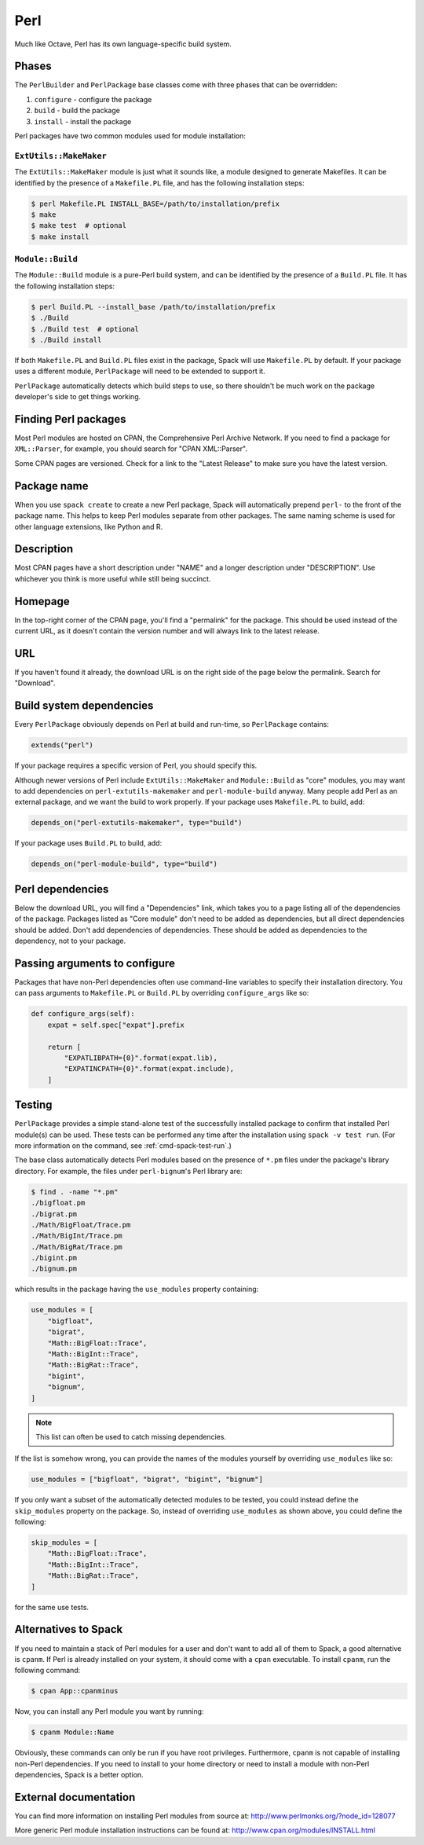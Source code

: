 .. Copyright Spack Project Developers. See COPYRIGHT file for details.

   SPDX-License-Identifier: (Apache-2.0 OR MIT)

.. meta::
   :description lang=en:
      A guide to using the Perl build system in Spack for installing Perl modules.

.. _perlpackage:

------
Perl
------

Much like Octave, Perl has its own language-specific
build system.

^^^^^^
Phases
^^^^^^

The ``PerlBuilder`` and ``PerlPackage`` base classes come with three phases that can be overridden:

#. ``configure`` - configure the package
#. ``build`` - build the package
#. ``install`` - install the package

Perl packages have two common modules used for module installation:

"""""""""""""""""""""""
``ExtUtils::MakeMaker``
"""""""""""""""""""""""

The ``ExtUtils::MakeMaker`` module is just what it sounds like, a module
designed to generate Makefiles. It can be identified by the presence of
a ``Makefile.PL`` file, and has the following installation steps:

.. code-block:: console

   $ perl Makefile.PL INSTALL_BASE=/path/to/installation/prefix
   $ make
   $ make test  # optional
   $ make install


"""""""""""""""""
``Module::Build``
"""""""""""""""""

The ``Module::Build`` module is a pure-Perl build system, and can be
identified by the presence of a ``Build.PL`` file. It has the following
installation steps:

.. code-block:: console

   $ perl Build.PL --install_base /path/to/installation/prefix
   $ ./Build
   $ ./Build test  # optional
   $ ./Build install


If both ``Makefile.PL`` and ``Build.PL`` files exist in the package,
Spack will use ``Makefile.PL`` by default. If your package uses a
different module, ``PerlPackage`` will need to be extended to support
it.

``PerlPackage`` automatically detects which build steps to use, so there
shouldn't be much work on the package developer's side to get things
working.

^^^^^^^^^^^^^^^^^^^^^
Finding Perl packages
^^^^^^^^^^^^^^^^^^^^^

Most Perl modules are hosted on CPAN, the Comprehensive Perl Archive
Network. If you need to find a package for ``XML::Parser``, for example,
you should search for "CPAN XML::Parser".

Some CPAN pages are versioned. Check for a link to the
"Latest Release" to make sure you have the latest version.

^^^^^^^^^^^^
Package name
^^^^^^^^^^^^

When you use ``spack create`` to create a new Perl package, Spack will
automatically prepend ``perl-`` to the front of the package name. This
helps to keep Perl modules separate from other packages. The same
naming scheme is used for other language extensions, like Python and R.

^^^^^^^^^^^
Description
^^^^^^^^^^^

Most CPAN pages have a short description under "NAME" and a longer
description under "DESCRIPTION". Use whichever you think is more
useful while still being succinct.

^^^^^^^^
Homepage
^^^^^^^^

In the top-right corner of the CPAN page, you'll find a "permalink"
for the package. This should be used instead of the current URL, as
it doesn't contain the version number and will always link to the
latest release.

^^^^^^
URL
^^^^^^

If you haven't found it already, the download URL is on the right
side of the page below the permalink. Search for "Download".

^^^^^^^^^^^^^^^^^^^^^^^^^
Build system dependencies
^^^^^^^^^^^^^^^^^^^^^^^^^

Every ``PerlPackage`` obviously depends on Perl at build and run-time,
so ``PerlPackage`` contains:

.. code-block:: python

   extends("perl")


If your package requires a specific version of Perl, you should
specify this.

Although newer versions of Perl include ``ExtUtils::MakeMaker`` and
``Module::Build`` as "core" modules, you may want to add dependencies
on ``perl-extutils-makemaker`` and ``perl-module-build`` anyway. Many
people add Perl as an external package, and we want the build to work
properly. If your package uses ``Makefile.PL`` to build, add:

.. code-block:: python

   depends_on("perl-extutils-makemaker", type="build")


If your package uses ``Build.PL`` to build, add:

.. code-block:: python

   depends_on("perl-module-build", type="build")


^^^^^^^^^^^^^^^^^
Perl dependencies
^^^^^^^^^^^^^^^^^

Below the download URL, you will find a "Dependencies" link, which
takes you to a page listing all of the dependencies of the package.
Packages listed as "Core module" don't need to be added as dependencies,
but all direct dependencies should be added. Don't add dependencies of
dependencies. These should be added as dependencies to the dependency,
not to your package.

^^^^^^^^^^^^^^^^^^^^^^^^^^^^^^
Passing arguments to configure
^^^^^^^^^^^^^^^^^^^^^^^^^^^^^^

Packages that have non-Perl dependencies often use command-line
variables to specify their installation directory. You can pass
arguments to ``Makefile.PL`` or ``Build.PL`` by overriding
``configure_args`` like so:

.. code-block:: python

   def configure_args(self):
       expat = self.spec["expat"].prefix

       return [
           "EXPATLIBPATH={0}".format(expat.lib),
           "EXPATINCPATH={0}".format(expat.include),
       ]


^^^^^^^
Testing
^^^^^^^

``PerlPackage`` provides a simple stand-alone test of the successfully
installed package to confirm that installed Perl module(s) can be used.
These tests can be performed any time after the installation using
``spack -v test run``. (For more information on the command, see 
:ref:`cmd-spack-test-run`.)

The base class automatically detects Perl modules based on the presence
of ``*.pm`` files under the package's library directory. For example,
the files under ``perl-bignum``'s Perl library are:

.. code-block:: console

   $ find . -name "*.pm"
   ./bigfloat.pm
   ./bigrat.pm
   ./Math/BigFloat/Trace.pm
   ./Math/BigInt/Trace.pm
   ./Math/BigRat/Trace.pm
   ./bigint.pm
   ./bignum.pm


which results in the package having the ``use_modules`` property containing:

.. code-block:: python

   use_modules = [
       "bigfloat",
       "bigrat",
       "Math::BigFloat::Trace",
       "Math::BigInt::Trace",
       "Math::BigRat::Trace",
       "bigint",
       "bignum",
   ]

.. note::

   This list can often be used to catch missing dependencies.

If the list is somehow wrong, you can provide the names of the modules
yourself by overriding ``use_modules`` like so:

.. code-block:: python

   use_modules = ["bigfloat", "bigrat", "bigint", "bignum"]

If you only want a subset of the automatically detected modules to be
tested, you could instead define the ``skip_modules`` property on the
package. So, instead of overriding ``use_modules`` as shown above, you
could define the following:

.. code-block:: python

   skip_modules = [
       "Math::BigFloat::Trace",
       "Math::BigInt::Trace",
       "Math::BigRat::Trace",
   ]

for the same use tests.

^^^^^^^^^^^^^^^^^^^^^
Alternatives to Spack
^^^^^^^^^^^^^^^^^^^^^

If you need to maintain a stack of Perl modules for a user and don't
want to add all of them to Spack, a good alternative is ``cpanm``.
If Perl is already installed on your system, it should come with a
``cpan`` executable. To install ``cpanm``, run the following command:

.. code-block:: console

   $ cpan App::cpanminus


Now, you can install any Perl module you want by running:

.. code-block:: console

   $ cpanm Module::Name


Obviously, these commands can only be run if you have root privileges.
Furthermore, ``cpanm`` is not capable of installing non-Perl dependencies.
If you need to install to your home directory or need to install a module
with non-Perl dependencies, Spack is a better option.

^^^^^^^^^^^^^^^^^^^^^^
External documentation
^^^^^^^^^^^^^^^^^^^^^^

You can find more information on installing Perl modules from source
at: http://www.perlmonks.org/?node_id=128077

More generic Perl module installation instructions can be found at:
http://www.cpan.org/modules/INSTALL.html
